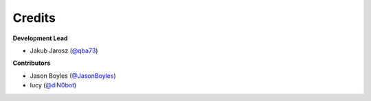 =======
Credits
=======

**Development Lead**

* Jakub Jarosz (`@qba73`_)

**Contributors**

* Jason Boyles (`@JasonBoyles`_)
* lucy (`@diN0bot`_)

.. _`@qba73`: https://github.com/qba73
.. _`@JasonBoyles`: https://github.com/JasonBoyles
.. _`@diN0bot`: https://github.com/diN0bot

